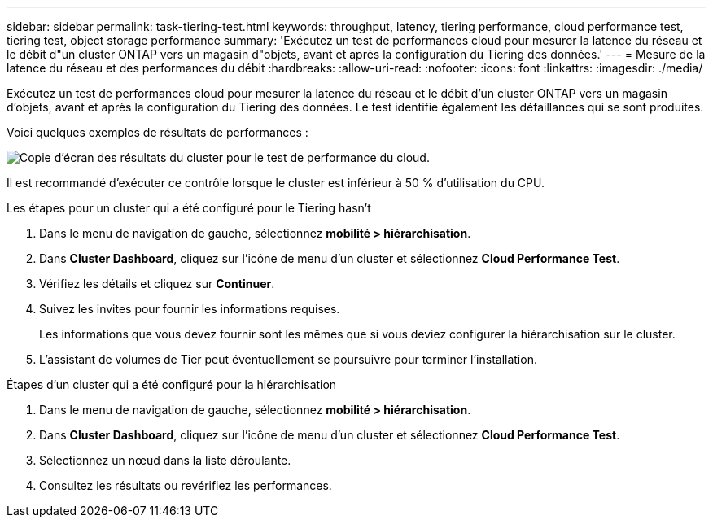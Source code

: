 ---
sidebar: sidebar 
permalink: task-tiering-test.html 
keywords: throughput, latency, tiering performance, cloud performance test, tiering test, object storage performance 
summary: 'Exécutez un test de performances cloud pour mesurer la latence du réseau et le débit d"un cluster ONTAP vers un magasin d"objets, avant et après la configuration du Tiering des données.' 
---
= Mesure de la latence du réseau et des performances du débit
:hardbreaks:
:allow-uri-read: 
:nofooter: 
:icons: font
:linkattrs: 
:imagesdir: ./media/


[role="lead"]
Exécutez un test de performances cloud pour mesurer la latence du réseau et le débit d'un cluster ONTAP vers un magasin d'objets, avant et après la configuration du Tiering des données. Le test identifie également les défaillances qui se sont produites.

Voici quelques exemples de résultats de performances :

image:screenshot_cloud_performance_test.gif["Copie d'écran des résultats du cluster pour le test de performance du cloud."]

Il est recommandé d'exécuter ce contrôle lorsque le cluster est inférieur à 50 % d'utilisation du CPU.

.Les étapes pour un cluster qui a été configuré pour le Tiering hasn&#8217;t
. Dans le menu de navigation de gauche, sélectionnez *mobilité > hiérarchisation*.
. Dans *Cluster Dashboard*, cliquez sur l'icône de menu d'un cluster et sélectionnez *Cloud Performance Test*.
. Vérifiez les détails et cliquez sur *Continuer*.
. Suivez les invites pour fournir les informations requises.
+
Les informations que vous devez fournir sont les mêmes que si vous deviez configurer la hiérarchisation sur le cluster.

. L'assistant de volumes de Tier peut éventuellement se poursuivre pour terminer l'installation.


.Étapes d'un cluster qui a été configuré pour la hiérarchisation
. Dans le menu de navigation de gauche, sélectionnez *mobilité > hiérarchisation*.
. Dans *Cluster Dashboard*, cliquez sur l'icône de menu d'un cluster et sélectionnez *Cloud Performance Test*.
. Sélectionnez un nœud dans la liste déroulante.
. Consultez les résultats ou revérifiez les performances.

